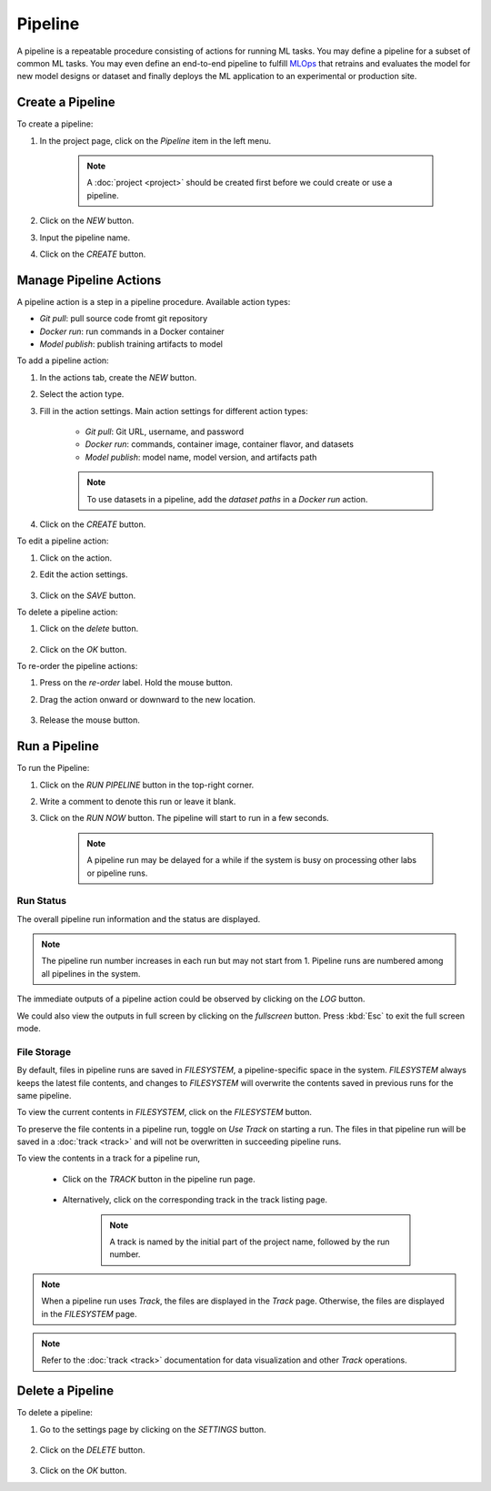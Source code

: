 #########
Pipeline
#########

A pipeline is a repeatable procedure consisting of actions for running ML tasks.
You may define a pipeline for a subset of common ML tasks.
You may even define an end-to-end pipeline to fulfill `MLOps <https://en.wikipedia.org/wiki/MLOps>`_ that
retrains and evaluates the model for new model designs or dataset
and finally deploys the ML application to an experimental or production site.

Create a Pipeline
=================

To create a pipeline:

#) In the project page, click on the *Pipeline*  item in the left menu.

    .. image:: /_static/imgs/user/get_started/goto_pipeline.png
        :width: 600

    .. note::
        A :doc:`project <project>` should be created first before we could create or use a pipeline.

#) Click on the *NEW* button.
#) Input the pipeline name.
#) Click on the *CREATE* button.

    .. image:: /_static/imgs/user/get_started/add_pipeline_1.png
        :width: 600

Manage Pipeline Actions
=======================

A pipeline action is a step in a pipeline procedure.
Available action types:

* *Git pull*: pull source code fromt git repository
* *Docker run*: run commands in a Docker container
* *Model publish*: publish training artifacts to model

To add a pipeline action:

#) In the actions tab, create the *NEW* button.
#) Select the action type.
#) Fill in the action settings. Main action settings for different action types:

    * *Git pull*: Git URL, username, and password
    * *Docker run*: commands, container image, container flavor, and datasets
    * *Model publish*: model name, model version, and artifacts path

    .. image:: /_static/imgs/user/get_started/add_pipeline_action_2_2.png
        :width: 480

    .. note::
        To use datasets in a pipeline, add the *dataset paths* in a *Docker run* action.

#) Click on the *CREATE* button.

To edit a pipeline action:

#) Click on the action.
#) Edit the action settings.

    .. image:: /_static/imgs/user/pipeline/edit_action_1.png
        :width: 300

#) Click on the *SAVE* button.

To delete a pipeline action:

#) Click on the *delete* button.

    .. image:: /_static/imgs/user/pipeline/del_action_1.png
        :width: 300

#) Click on the *OK* button.

To re-order the pipeline actions:

#) Press on the *re-order* label. Hold the mouse button.
#) Drag the action onward or downward to the new location.

    .. image:: /_static/imgs/user/pipeline/reorder_action_1.png
        :width: 300

#) Release the mouse button.

Run a Pipeline
==============

To run the Pipeline:

#) Click on the *RUN PIPELINE* button in the top-right corner.
#) Write a comment to denote this run or leave it blank.
#) Click on the *RUN NOW* button. The pipeline will start to run in a few seconds.

    .. image:: /_static/imgs/user/get_started/run_pipeline_1_1.png
        :width: 300
    
    .. note::
        A pipeline run may be delayed for a while
        if the system is busy on processing other labs or pipeline runs.

Run Status
----------

The overall pipeline run information and the status are displayed.

.. image:: /_static/imgs/user/get_started/run_pipeline_1_2.png
    :width: 600

.. note::
    The pipeline run number increases in each run but may not start from 1.
    Pipeline runs are numbered among all pipelines in the system.

The immediate outputs of a pipeline action could be observed by clicking on the *LOG* button.

.. image:: /_static/imgs/user/get_started/run_pipeline_1_3.png
    :width: 600

We could also view the outputs in full screen by clicking on the *fullscreen* button.
Press :kbd:`Esc` to exit the full screen mode.

.. image:: /_static/imgs/user/get_started/run_pipeline_1_4.png
    :width: 600

File Storage
------------

By default, files in pipeline runs are saved in *FILESYSTEM*, a pipeline-specific space in the system.
*FILESYSTEM* always keeps the latest file contents,
and changes to *FILESYSTEM* will overwrite the contents saved in previous runs for the same pipeline.

To view the current contents in *FILESYSTEM*, click on the *FILESYSTEM* button.

.. image:: /_static/imgs/user/pipeline/view_filesystem.png
    :width: 600

To preserve the file contents in a pipeline run, toggle on *Use Track* on starting a run.
The files in that pipeline run will be saved in a :doc:`track <track>`
and will not be overwritten in succeeding pipeline runs.

.. image:: /_static/imgs/user/get_started/run_pipeline_2_1.png
    :width: 480

To view the contents in a track for a pipeline run,

    * Click on the *TRACK* button in the pipeline run page.

        .. image:: /_static/imgs/common/btn_track.png

    * Alternatively, click on the corresponding track in the track listing page.

        .. image:: /_static/imgs/user/get_started/goto_track.png
            :width: 600

        .. note::
            A track is named by the initial part of the project name, followed by the run number.

.. note::
    When a pipeline run uses *Track*, the files are displayed in the *Track* page.
    Otherwise, the files are displayed in the *FILESYSTEM* page.

.. note::
    Refer to the :doc:`track <track>` documentation for data visualization and other *Track* operations.

Delete a Pipeline
=================

To delete a pipeline:

#) Go to the settings page by clicking on the *SETTINGS* button.

    .. image:: /_static/imgs/common/btn_settings_2.png

#) Click on the *DELETE* button.

    .. image:: /_static/imgs/user/pipeline/del_pipeline_1.png
        :width: 600

#) Click on the *OK* button.
